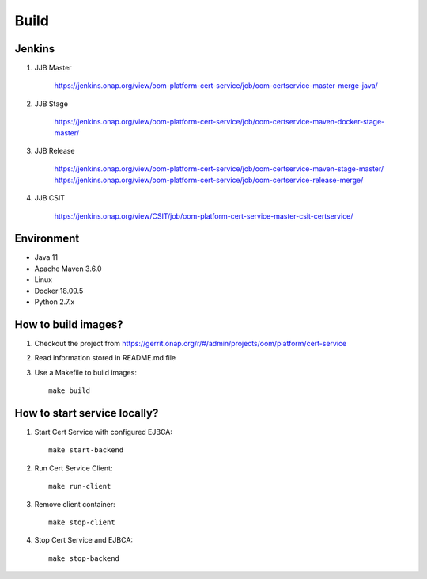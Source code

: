 .. This work is licensed under a Creative Commons Attribution 4.0 International License.
.. http://creativecommons.org/licenses/by/4.0
.. Copyright 2020 NOKIA

Build
======

Jenkins
-------
#. JJB Master

    https://jenkins.onap.org/view/oom-platform-cert-service/job/oom-certservice-master-merge-java/

#. JJB Stage

    https://jenkins.onap.org/view/oom-platform-cert-service/job/oom-certservice-maven-docker-stage-master/

#. JJB Release

    https://jenkins.onap.org/view/oom-platform-cert-service/job/oom-certservice-maven-stage-master/
    https://jenkins.onap.org/view/oom-platform-cert-service/job/oom-certservice-release-merge/

#. JJB CSIT

    https://jenkins.onap.org/view/CSIT/job/oom-platform-cert-service-master-csit-certservice/

Environment
-----------

* Java 11
* Apache Maven 3.6.0
* Linux
* Docker 18.09.5
* Python 2.7.x

How to build images?
--------------------

#. Checkout the project from https://gerrit.onap.org/r/#/admin/projects/oom/platform/cert-service
#. Read information stored in README.md file
#. Use a Makefile to build images::

    make build

How to start service locally?
-----------------------------------------------
#. Start Cert Service with configured EJBCA::

    make start-backend

#. Run Cert Service Client::

    make run-client

#. Remove client container::

    make stop-client

#. Stop Cert Service and EJBCA::

    make stop-backend
